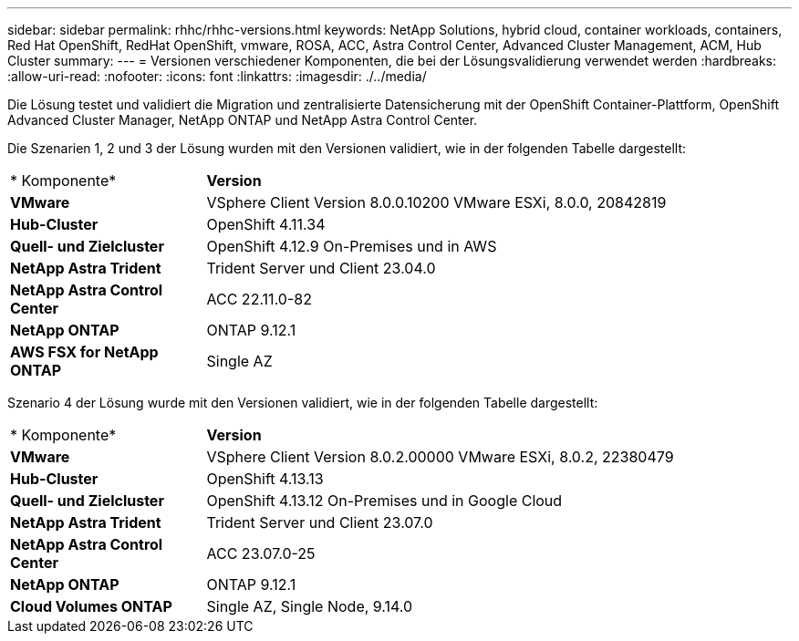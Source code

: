 ---
sidebar: sidebar 
permalink: rhhc/rhhc-versions.html 
keywords: NetApp Solutions, hybrid cloud, container workloads, containers, Red Hat OpenShift, RedHat OpenShift, vmware, ROSA, ACC, Astra Control Center, Advanced Cluster Management, ACM, Hub Cluster 
summary:  
---
= Versionen verschiedener Komponenten, die bei der Lösungsvalidierung verwendet werden
:hardbreaks:
:allow-uri-read: 
:nofooter: 
:icons: font
:linkattrs: 
:imagesdir: ./../media/


[role="lead"]
Die Lösung testet und validiert die Migration und zentralisierte Datensicherung mit der OpenShift Container-Plattform, OpenShift Advanced Cluster Manager, NetApp ONTAP und NetApp Astra Control Center.

Die Szenarien 1, 2 und 3 der Lösung wurden mit den Versionen validiert, wie in der folgenden Tabelle dargestellt:

[cols="25%, 75%"]
|===


| * Komponente* | *Version* 


| *VMware* | VSphere Client Version 8.0.0.10200 VMware ESXi, 8.0.0, 20842819 


| *Hub-Cluster* | OpenShift 4.11.34 


| *Quell- und Zielcluster* | OpenShift 4.12.9 On-Premises und in AWS 


| *NetApp Astra Trident* | Trident Server und Client 23.04.0 


| *NetApp Astra Control Center* | ACC 22.11.0-82 


| *NetApp ONTAP* | ONTAP 9.12.1 


| *AWS FSX for NetApp ONTAP* | Single AZ 
|===
Szenario 4 der Lösung wurde mit den Versionen validiert, wie in der folgenden Tabelle dargestellt:

[cols="25%, 75%"]
|===


| * Komponente* | *Version* 


| *VMware* | VSphere Client Version 8.0.2.00000
VMware ESXi, 8.0.2, 22380479 


| *Hub-Cluster* | OpenShift 4.13.13 


| *Quell- und Zielcluster* | OpenShift 4.13.12
On-Premises und in Google Cloud 


| *NetApp Astra Trident* | Trident Server und Client 23.07.0 


| *NetApp Astra Control Center* | ACC 23.07.0-25 


| *NetApp ONTAP* | ONTAP 9.12.1 


| *Cloud Volumes ONTAP* | Single AZ, Single Node, 9.14.0 
|===